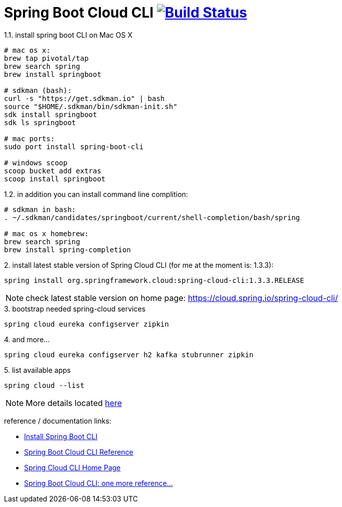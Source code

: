 = Spring Boot Cloud CLI image:https://travis-ci.org/daggerok/spring-cloud-examples.svg?branch=master["Build Status", link="https://travis-ci.org/daggerok/spring-cloud-examples"]

.1.1. install spring boot CLI on Mac OS X
[source,bash]
----
# mac os x:
brew tap pivotal/tap
brew search spring
brew install springboot

# sdkman (bash):
curl -s "https://get.sdkman.io" | bash
source "$HOME/.sdkman/bin/sdkman-init.sh"
sdk install springboot
sdk ls springboot

# mac ports:
sudo port install spring-boot-cli

# windows scoop
scoop bucket add extras
scoop install springboot
----

.1.2. in addition you can install command line complition:
[source,bash]
----
# sdkman in bash:
. ~/.sdkman/candidates/springboot/current/shell-completion/bash/spring

# mac os x homebrew:
brew search spring
brew install spring-completion
----

.2. install latest stable version of Spring Cloud CLI (for me at the moment is: 1.3.3):
[source,bash]
----
spring install org.springframework.cloud:spring-cloud-cli:1.3.3.RELEASE
----

NOTE: check latest stable version on home page: https://cloud.spring.io/spring-cloud-cli/

.3. bootstrap needed spring-cloud services
[source,bash]
----
spring cloud eureka configserver zipkin
----

.4. and more...
[source,bash]
----
spring cloud eureka configserver h2 kafka stubrunner zipkin
----

.5. list available apps
[source,bash]
----
spring cloud --list
----

NOTE: More details located link:http://cloud.spring.io/spring-cloud-cli/multi/multi__running_spring_cloud_services_in_development.html[here]

reference / documentation links:

- link:https://github.com/spring-projects/spring-boot[Install Spring Boot CLI]
- link:http://cloud.spring.io/spring-cloud-static/spring-cloud-cli/1.3.2.RELEASE/[Spring Boot Cloud CLI Reference]
- link:http://cloud.spring.io/spring-cloud-cli/[Spring Cloud CLI Home Page]
- link:http://cloud.spring.io/spring-cloud-cli/multi/multi_spring-cloud-cli.html[Spring Boot Cloud CLI: one more reference...]
